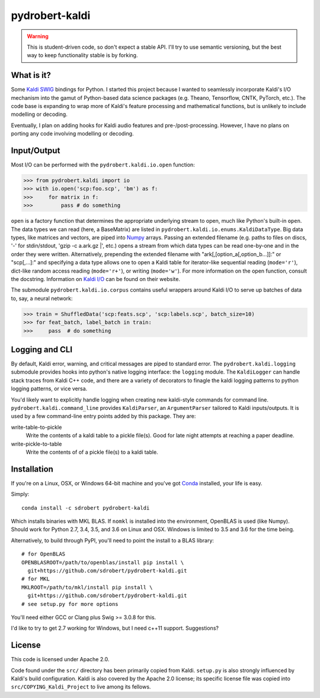 ===============
pydrobert-kaldi
===============

.. image:: https://travis-ci.org/sdrobert/pydrobert-kaldi.svg?branch=master
.. image:: https://ci.appveyor.com/api/projects/status/lvjhj9pgju90wn8j?svg=true

.. warning:: This is student-driven code, so don't expect a stable API. I'll try
   to use semantic versioning, but the best way to keep functionality stable is
   by forking.

What is it?
-----------

Some Kaldi_ SWIG_ bindings for Python. I started this project because I wanted
to seamlessly incorporate Kaldi's I/O mechanism into the gamut of Python-based
data science packages (e.g. Theano, Tensorflow, CNTK, PyTorch, etc.). The
code base is expanding to wrap more of Kaldi's feature processing and
mathematical functions, but is unlikely to include modelling or decoding.

Eventually, I plan on adding hooks for Kaldi audio features and
pre-/post-processing. However, I have no plans on porting any code involving
modelling or decoding.

Input/Output
------------

Most I/O can be performed with the ``pydrobert.kaldi.io.open`` function:

>>> from pydrobert.kaldi import io
>>> with io.open('scp:foo.scp', 'bm') as f:
>>>     for matrix in f:
>>>         pass # do something

``open`` is a factory function that determines the appropriate underlying stream
to open, much like Python's built-in ``open``. The data types we can read (here,
a BaseMatrix) are listed in ``pydrobert.kaldi.io.enums.KaldiDataType``. Big
data types, like matrices and vectors, are piped into Numpy_ arrays. Passing
an extended filename  (e.g. paths to files on discs, '-' for stdin/stdout,
'gzip -c a.ark.gz |', etc.) opens a stream from which data types can be read
one-by-one and in the order they were written. Alternatively, prepending the
extended filename with "ark[,[option_a[,option_b...]]:" or "scp[,...]:" and
specifying a data type allows one to open a Kaldi table for iterator-like
sequential reading (``mode='r'``), dict-like random access reading
(``mode='r+'``), or writing (``mode='w'``). For more information on the open
function, consult the docstring. Information on `Kaldi I/O`_ can be found on
their website.

The submodule ``pydrobert.kaldi.io.corpus`` contains useful wrappers around
Kaldi I/O to serve up batches of data to, say, a neural network:

>>> train = ShuffledData('scp:feats.scp', 'scp:labels.scp', batch_size=10)
>>> for feat_batch, label_batch in train:
>>>     pass  # do something

Logging and CLI
---------------

By default, Kaldi error, warning, and critical messages are piped to standard
error. The ``pydrobert.kaldi.logging`` submodule provides hooks into python's
native logging interface: the ``logging`` module. The ``KaldiLogger`` can handle
stack traces from Kaldi C++ code, and there are a variety of decorators to
finagle the kaldi logging patterns to python logging patterns, or vice versa.

You'd likely want to explicitly handle logging when creating new kaldi-style
commands for command line. ``pydrobert.kaldi.command_line`` provides
``KaldiParser``, an ``ArgumentParser`` tailored to Kaldi inputs/outputs. It is
used by a few command-line entry points added by this package. They are:

write-table-to-pickle
  Write the contents of a kaldi table to a pickle file(s). Good for late night
  attempts at reaching a paper deadline.
write-pickle-to-table
  Write the contents of of a pickle file(s) to a kaldi table.

Installation
------------

If you're on a Linux, OSX, or Windows 64-bit machine and you've got Conda_
installed, your life is easy.

Simply::

   conda install -c sdrobert pydrobert-kaldi

Which installs binaries with MKL BLAS. If ``nomkl`` is installed into the
environment, OpenBLAS is used (like Numpy). Should work for Python 2.7, 3.4,
3.5, and 3.6 on Linux and OSX. Windows is limited to 3.5 and 3.6 for the time
being.

Alternatively, to build through PyPI, you'll need to point the install to a BLAS
library::

   # for OpenBLAS
   OPENBLASROOT=/path/to/openblas/install pip install \
     git+https://github.com/sdrobert/pydrobert-kaldi.git
   # for MKL
   MKLROOT=/path/to/mkl/install pip install \
     git+https://github.com/sdrobert/pydrobert-kaldi.git
   # see setup.py for more options

You'll need either GCC or Clang plus Swig >= 3.0.8 for this.

I'd like to try to get 2.7 working for Windows, but I need c++11 support.
Suggestions?

License
-------

This code is licensed under Apache 2.0.

Code found under the ``src/`` directory has been primarily copied from Kaldi.
``setup.py`` is also strongly influenced by Kaldi's build
configuration. Kaldi is also covered by the Apache 2.0 license; its specific
license file was copied into ``src/COPYING_Kaldi_Project`` to live among its
fellows.

.. _Kaldi: http://kaldi-asr.org/
.. _`Kaldi I/O`: http://kaldi-asr.org/doc/io.html
.. _Swig: http://www.swig.org/
.. _Numpy: http://www.numpy.org/
.. _Conda: http://conda.pydata.org/docs/
